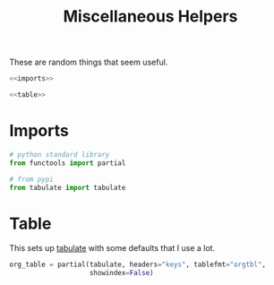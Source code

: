 #+TITLE: Miscellaneous Helpers
#+OPTIONS: ^:{}
#+TOC: headlines 1

These are random things that seem useful.

#+BEGIN_SRC python :tangle helpers.py
<<imports>>

<<table>>
#+END_SRC

* Imports
#+BEGIN_SRC python :noweb-ref imports
# python standard library
from functools import partial

# from pypi
from tabulate import tabulate
#+END_SRC

* Table
  This sets up [[https://bitbucket.org/astanin/python-tabulate][tabulate]] with some defaults that I use a lot.

#+BEGIN_SRC python :noweb-ref table
org_table = partial(tabulate, headers="keys", tablefmt="orgtbl",
                    showindex=False)
#+END_SRC
